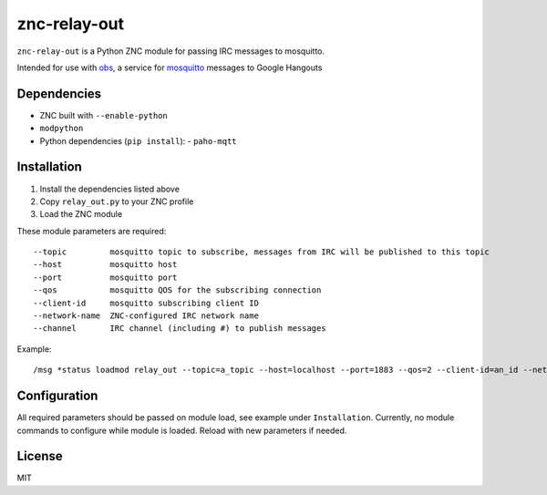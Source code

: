 =============
znc-relay-out
=============
``znc-relay-out`` is a Python ZNC module for passing IRC messages to mosquitto.

Intended for use with `obs <https://github.com/nerdfarm/obs>`_, a service for `mosquitto <http://mosquitto.org>`_ messages to Google Hangouts

Dependencies
============
- ZNC built with ``--enable-python``
- ``modpython``
- Python dependencies (``pip install``): 
  - ``paho-mqtt``

Installation
============
1. Install the dependencies listed above
2. Copy ``relay_out.py`` to your ZNC profile
3. Load the ZNC module

These module parameters are required::

    --topic         mosquitto topic to subscribe, messages from IRC will be published to this topic
    --host          mosquitto host
    --port          mosquitto port
    --qos           mosquitto QOS for the subscribing connection
    --client-id     mosquitto subscribing client ID
    --network-name  ZNC-configured IRC network name
    --channel       IRC channel (including #) to publish messages

Example::

    /msg *status loadmod relay_out --topic=a_topic --host=localhost --port=1883 --qos=2 --client-id=an_id --network-name=irc_network --channel=#channel

Configuration
=============
All required parameters should be passed on module load, see example under ``Installation``.
Currently, no module commands to configure while module is loaded. Reload with new parameters if needed.

License
=======
MIT
